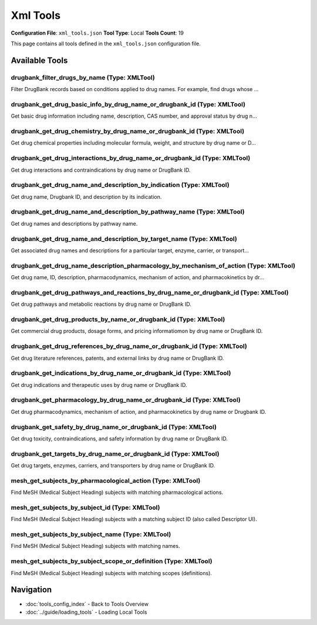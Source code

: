 Xml Tools
=========

**Configuration File**: ``xml_tools.json``
**Tool Type**: Local
**Tools Count**: 19

This page contains all tools defined in the ``xml_tools.json`` configuration file.

Available Tools
---------------

**drugbank_filter_drugs_by_name** (Type: XMLTool)
~~~~~~~~~~~~~~~~~~~~~~~~~~~~~~~~~~~~~~~~~~~~~~~~~~~

Filter DrugBank records based on conditions applied to drug names. For example, find drugs whose ...

.. dropdown:: drugbank_filter_drugs_by_name tool specification

   **Tool Information:**

   * **Name**: ``drugbank_filter_drugs_by_name``
   * **Type**: ``XMLTool``
   * **Description**: Filter DrugBank records based on conditions applied to drug names. For example, find drugs whose names end with 'cillin' (penicillin antibiotics), contain 'mab', or are exactly 'Insulin'.

   **Parameters:**

   * ``condition`` (string) (required)
     The condition to apply for filtering.

   * ``value`` (string) (optional)
     The value to use with the condition (e.g., 'Aspirin' for 'starts_with'). Required for 'contains', 'starts_with', 'ends_with', and 'exact' conditions.

   * ``limit`` (integer) (optional)
     Maximum number of results to return.

   **Example Usage:**

   .. code-block:: python

      query = {
          "name": "drugbank_filter_drugs_by_name",
          "arguments": {
              "condition": "example_value"
          }
      }
      result = tu.run(query)


**drugbank_get_drug_basic_info_by_drug_name_or_drugbank_id** (Type: XMLTool)
~~~~~~~~~~~~~~~~~~~~~~~~~~~~~~~~~~~~~~~~~~~~~~~~~~~~~~~~~~~~~~~~~~~~~~~~~~~~~~

Get basic drug information including name, description, CAS number, and approval status by drug n...

.. dropdown:: drugbank_get_drug_basic_info_by_drug_name_or_drugbank_id tool specification

   **Tool Information:**

   * **Name**: ``drugbank_get_drug_basic_info_by_drug_name_or_drugbank_id``
   * **Type**: ``XMLTool``
   * **Description**: Get basic drug information including name, description, CAS number, and approval status by drug name or DrugBank ID.

   **Parameters:**

   * ``query`` (string) (required)
     Drug name or DrugBank ID to search for

   * ``case_sensitive`` (boolean) (optional)
     Select True to perform a case-sensitive search

   * ``exact_match`` (boolean) (optional)
     Select True to require an exact match with the queried name or ID

   * ``limit`` (integer) (optional)
     Maximum number of results to return

   **Example Usage:**

   .. code-block:: python

      query = {
          "name": "drugbank_get_drug_basic_info_by_drug_name_or_drugbank_id",
          "arguments": {
              "query": "example_value"
          }
      }
      result = tu.run(query)


**drugbank_get_drug_chemistry_by_drug_name_or_drugbank_id** (Type: XMLTool)
~~~~~~~~~~~~~~~~~~~~~~~~~~~~~~~~~~~~~~~~~~~~~~~~~~~~~~~~~~~~~~~~~~~~~~~~~~~~~

Get drug chemical properties including molecular formula, weight, and structure by drug name or D...

.. dropdown:: drugbank_get_drug_chemistry_by_drug_name_or_drugbank_id tool specification

   **Tool Information:**

   * **Name**: ``drugbank_get_drug_chemistry_by_drug_name_or_drugbank_id``
   * **Type**: ``XMLTool``
   * **Description**: Get drug chemical properties including molecular formula, weight, and structure by drug name or DrugBank ID.

   **Parameters:**

   * ``query`` (string) (required)
     Drug name or Drugbank ID to search for

   * ``case_sensitive`` (boolean) (optional)
     Select True to perform a case-sensitive search

   * ``exact_match`` (boolean) (optional)
     Select True to require an exact match

   * ``limit`` (integer) (optional)
     Maximum number of results to return

   **Example Usage:**

   .. code-block:: python

      query = {
          "name": "drugbank_get_drug_chemistry_by_drug_name_or_drugbank_id",
          "arguments": {
              "query": "example_value"
          }
      }
      result = tu.run(query)


**drugbank_get_drug_interactions_by_drug_name_or_drugbank_id** (Type: XMLTool)
~~~~~~~~~~~~~~~~~~~~~~~~~~~~~~~~~~~~~~~~~~~~~~~~~~~~~~~~~~~~~~~~~~~~~~~~~~~~~~~~

Get drug interactions and contraindications by drug name or DrugBank ID.

.. dropdown:: drugbank_get_drug_interactions_by_drug_name_or_drugbank_id tool specification

   **Tool Information:**

   * **Name**: ``drugbank_get_drug_interactions_by_drug_name_or_drugbank_id``
   * **Type**: ``XMLTool``
   * **Description**: Get drug interactions and contraindications by drug name or DrugBank ID.

   **Parameters:**

   * ``query`` (string) (required)
     Drug name to search for interactions

   * ``case_sensitive`` (boolean) (optional)
     Select True to perform a case-sensitive search

   * ``exact_match`` (boolean) (optional)
     Select True to require an exact match

   * ``limit`` (integer) (optional)
     Maximum number of results to return

   **Example Usage:**

   .. code-block:: python

      query = {
          "name": "drugbank_get_drug_interactions_by_drug_name_or_drugbank_id",
          "arguments": {
              "query": "example_value"
          }
      }
      result = tu.run(query)


**drugbank_get_drug_name_and_description_by_indication** (Type: XMLTool)
~~~~~~~~~~~~~~~~~~~~~~~~~~~~~~~~~~~~~~~~~~~~~~~~~~~~~~~~~~~~~~~~~~~~~~~~~~

Get drug name, Drugbank ID, and description by its indication.

.. dropdown:: drugbank_get_drug_name_and_description_by_indication tool specification

   **Tool Information:**

   * **Name**: ``drugbank_get_drug_name_and_description_by_indication``
   * **Type**: ``XMLTool``
   * **Description**: Get drug name, Drugbank ID, and description by its indication.

   **Parameters:**

   * ``query`` (string) (required)
     Drug indication to search for

   * ``case_sensitive`` (boolean) (optional)
     Select True to perform a case-sensitive search

   * ``exact_match`` (boolean) (optional)
     Select True to require an exact match

   * ``limit`` (integer) (optional)
     Maximum number of results to return

   **Example Usage:**

   .. code-block:: python

      query = {
          "name": "drugbank_get_drug_name_and_description_by_indication",
          "arguments": {
              "query": "example_value"
          }
      }
      result = tu.run(query)


**drugbank_get_drug_name_and_description_by_pathway_name** (Type: XMLTool)
~~~~~~~~~~~~~~~~~~~~~~~~~~~~~~~~~~~~~~~~~~~~~~~~~~~~~~~~~~~~~~~~~~~~~~~~~~~~

Get drug names and descriptions by pathway name.

.. dropdown:: drugbank_get_drug_name_and_description_by_pathway_name tool specification

   **Tool Information:**

   * **Name**: ``drugbank_get_drug_name_and_description_by_pathway_name``
   * **Type**: ``XMLTool``
   * **Description**: Get drug names and descriptions by pathway name.

   **Parameters:**

   * ``query`` (string) (required)
     Pathway name to search for

   * ``case_sensitive`` (boolean) (optional)
     Select True to perform a case-sensitive search

   * ``exact_match`` (boolean) (optional)
     Select True to require an exact match

   * ``limit`` (integer) (optional)
     Maximum number of results to return

   **Example Usage:**

   .. code-block:: python

      query = {
          "name": "drugbank_get_drug_name_and_description_by_pathway_name",
          "arguments": {
              "query": "example_value"
          }
      }
      result = tu.run(query)


**drugbank_get_drug_name_and_description_by_target_name** (Type: XMLTool)
~~~~~~~~~~~~~~~~~~~~~~~~~~~~~~~~~~~~~~~~~~~~~~~~~~~~~~~~~~~~~~~~~~~~~~~~~~~

Get associated drug names and descriptions for a particular target, enzyme, carrier, or transport...

.. dropdown:: drugbank_get_drug_name_and_description_by_target_name tool specification

   **Tool Information:**

   * **Name**: ``drugbank_get_drug_name_and_description_by_target_name``
   * **Type**: ``XMLTool``
   * **Description**: Get associated drug names and descriptions for a particular target, enzyme, carrier, or transporter protein.

   **Parameters:**

   * ``query`` (string) (required)
     Target, enzyme, carrier, or transporter name to search for

   * ``case_sensitive`` (boolean) (optional)
     Select True to perform a case-sensitive search

   * ``exact_match`` (boolean) (optional)
     Select True to require an exact match

   * ``limit`` (integer) (optional)
     Maximum number of results to return

   **Example Usage:**

   .. code-block:: python

      query = {
          "name": "drugbank_get_drug_name_and_description_by_target_name",
          "arguments": {
              "query": "example_value"
          }
      }
      result = tu.run(query)


**drugbank_get_drug_name_description_pharmacology_by_mechanism_of_action** (Type: XMLTool)
~~~~~~~~~~~~~~~~~~~~~~~~~~~~~~~~~~~~~~~~~~~~~~~~~~~~~~~~~~~~~~~~~~~~~~~~~~~~~~~~~~~~~~~~~~~~

Get drug name, ID, description, pharmacodynamics, mechanism of action, and pharmacokinetics by dr...

.. dropdown:: drugbank_get_drug_name_description_pharmacology_by_mechanism_of_action tool specification

   **Tool Information:**

   * **Name**: ``drugbank_get_drug_name_description_pharmacology_by_mechanism_of_action``
   * **Type**: ``XMLTool``
   * **Description**: Get drug name, ID, description, pharmacodynamics, mechanism of action, and pharmacokinetics by drug mechanism of action.

   **Parameters:**

   * ``query`` (string) (required)
     Query string to search for in mechanism of action descriptions

   * ``case_sensitive`` (boolean) (optional)
     Select True to perform a case-sensitive search

   * ``exact_match`` (boolean) (optional)
     Select True to require an exact match

   * ``limit`` (integer) (optional)
     Maximum number of results to return

   **Example Usage:**

   .. code-block:: python

      query = {
          "name": "drugbank_get_drug_name_description_pharmacology_by_mechanism_of_action",
          "arguments": {
              "query": "example_value"
          }
      }
      result = tu.run(query)


**drugbank_get_drug_pathways_and_reactions_by_drug_name_or_drugbank_id** (Type: XMLTool)
~~~~~~~~~~~~~~~~~~~~~~~~~~~~~~~~~~~~~~~~~~~~~~~~~~~~~~~~~~~~~~~~~~~~~~~~~~~~~~~~~~~~~~~~~~

Get drug pathways and metabolic reactions by drug name or DrugBank ID.

.. dropdown:: drugbank_get_drug_pathways_and_reactions_by_drug_name_or_drugbank_id tool specification

   **Tool Information:**

   * **Name**: ``drugbank_get_drug_pathways_and_reactions_by_drug_name_or_drugbank_id``
   * **Type**: ``XMLTool``
   * **Description**: Get drug pathways and metabolic reactions by drug name or DrugBank ID.

   **Parameters:**

   * ``query`` (string) (required)
     Drug name or Drugbank ID to search for

   * ``case_sensitive`` (boolean) (optional)
     Select True to perform a case-sensitive search

   * ``exact_match`` (boolean) (optional)
     Select True to require an exact match

   * ``limit`` (integer) (optional)
     Maximum number of results to return

   **Example Usage:**

   .. code-block:: python

      query = {
          "name": "drugbank_get_drug_pathways_and_reactions_by_drug_name_or_drugbank_id",
          "arguments": {
              "query": "example_value"
          }
      }
      result = tu.run(query)


**drugbank_get_drug_products_by_name_or_drugbank_id** (Type: XMLTool)
~~~~~~~~~~~~~~~~~~~~~~~~~~~~~~~~~~~~~~~~~~~~~~~~~~~~~~~~~~~~~~~~~~~~~~~

Get commercial drug products, dosage forms, and pricing informatiomon by drug name or DrugBank ID.

.. dropdown:: drugbank_get_drug_products_by_name_or_drugbank_id tool specification

   **Tool Information:**

   * **Name**: ``drugbank_get_drug_products_by_name_or_drugbank_id``
   * **Type**: ``XMLTool``
   * **Description**: Get commercial drug products, dosage forms, and pricing informatiomon by drug name or DrugBank ID.

   **Parameters:**

   * ``query`` (string) (required)
     Drug name or Drugbank ID to search for

   * ``case_sensitive`` (boolean) (optional)
     Select True to perform a case-sensitive search

   * ``exact_match`` (boolean) (optional)
     Select True to require an exact match

   * ``limit`` (integer) (optional)
     Maximum number of results to return

   **Example Usage:**

   .. code-block:: python

      query = {
          "name": "drugbank_get_drug_products_by_name_or_drugbank_id",
          "arguments": {
              "query": "example_value"
          }
      }
      result = tu.run(query)


**drugbank_get_drug_references_by_drug_name_or_drugbank_id** (Type: XMLTool)
~~~~~~~~~~~~~~~~~~~~~~~~~~~~~~~~~~~~~~~~~~~~~~~~~~~~~~~~~~~~~~~~~~~~~~~~~~~~~~

Get drug literature references, patents, and external links by drug name or DrugBank ID.

.. dropdown:: drugbank_get_drug_references_by_drug_name_or_drugbank_id tool specification

   **Tool Information:**

   * **Name**: ``drugbank_get_drug_references_by_drug_name_or_drugbank_id``
   * **Type**: ``XMLTool``
   * **Description**: Get drug literature references, patents, and external links by drug name or DrugBank ID.

   **Parameters:**

   * ``query`` (string) (required)
     Drug name or Drugbank ID to search for references

   * ``case_sensitive`` (boolean) (optional)
     Select True to perform a case-sensitive search

   * ``exact_match`` (boolean) (optional)
     Select True to require an exact match

   * ``limit`` (integer) (optional)
     Maximum number of results to return

   **Example Usage:**

   .. code-block:: python

      query = {
          "name": "drugbank_get_drug_references_by_drug_name_or_drugbank_id",
          "arguments": {
              "query": "example_value"
          }
      }
      result = tu.run(query)


**drugbank_get_indications_by_drug_name_or_drugbank_id** (Type: XMLTool)
~~~~~~~~~~~~~~~~~~~~~~~~~~~~~~~~~~~~~~~~~~~~~~~~~~~~~~~~~~~~~~~~~~~~~~~~~~

Get drug indications and therapeutic uses by drug name or DrugBank ID.

.. dropdown:: drugbank_get_indications_by_drug_name_or_drugbank_id tool specification

   **Tool Information:**

   * **Name**: ``drugbank_get_indications_by_drug_name_or_drugbank_id``
   * **Type**: ``XMLTool``
   * **Description**: Get drug indications and therapeutic uses by drug name or DrugBank ID.

   **Parameters:**

   * ``query`` (string) (required)
     Drug name or ID to search for

   * ``case_sensitive`` (boolean) (optional)
     Select True to perform a case-sensitive search

   * ``exact_match`` (boolean) (optional)
     Select True to require an exact match

   * ``limit`` (integer) (optional)
     Maximum number of results to return

   **Example Usage:**

   .. code-block:: python

      query = {
          "name": "drugbank_get_indications_by_drug_name_or_drugbank_id",
          "arguments": {
              "query": "example_value"
          }
      }
      result = tu.run(query)


**drugbank_get_pharmacology_by_drug_name_or_drugbank_id** (Type: XMLTool)
~~~~~~~~~~~~~~~~~~~~~~~~~~~~~~~~~~~~~~~~~~~~~~~~~~~~~~~~~~~~~~~~~~~~~~~~~~~

Get drug pharmacodynamics, mechanism of action, and pharmacokinetics by drug name or Drugbank ID.

.. dropdown:: drugbank_get_pharmacology_by_drug_name_or_drugbank_id tool specification

   **Tool Information:**

   * **Name**: ``drugbank_get_pharmacology_by_drug_name_or_drugbank_id``
   * **Type**: ``XMLTool``
   * **Description**: Get drug pharmacodynamics, mechanism of action, and pharmacokinetics by drug name or Drugbank ID.

   **Parameters:**

   * ``query`` (string) (required)
     Drug name or Drugbank ID to search for

   * ``case_sensitive`` (boolean) (optional)
     Select True to perform a case-sensitive search

   * ``exact_match`` (boolean) (optional)
     Select True to require an exact match

   * ``limit`` (integer) (optional)
     Maximum number of results to return

   **Example Usage:**

   .. code-block:: python

      query = {
          "name": "drugbank_get_pharmacology_by_drug_name_or_drugbank_id",
          "arguments": {
              "query": "example_value"
          }
      }
      result = tu.run(query)


**drugbank_get_safety_by_drug_name_or_drugbank_id** (Type: XMLTool)
~~~~~~~~~~~~~~~~~~~~~~~~~~~~~~~~~~~~~~~~~~~~~~~~~~~~~~~~~~~~~~~~~~~~~

Get drug toxicity, contraindications, and safety information by drug name or DrugBank ID.

.. dropdown:: drugbank_get_safety_by_drug_name_or_drugbank_id tool specification

   **Tool Information:**

   * **Name**: ``drugbank_get_safety_by_drug_name_or_drugbank_id``
   * **Type**: ``XMLTool``
   * **Description**: Get drug toxicity, contraindications, and safety information by drug name or DrugBank ID.

   **Parameters:**

   * ``query`` (string) (required)
     Drug name or Drugbank ID to search for

   * ``case_sensitive`` (boolean) (optional)
     Select True to perform a case-sensitive search

   * ``exact_match`` (boolean) (optional)
     Select True to require an exact match

   * ``limit`` (integer) (optional)
     Maximum number of results to return

   **Example Usage:**

   .. code-block:: python

      query = {
          "name": "drugbank_get_safety_by_drug_name_or_drugbank_id",
          "arguments": {
              "query": "example_value"
          }
      }
      result = tu.run(query)


**drugbank_get_targets_by_drug_name_or_drugbank_id** (Type: XMLTool)
~~~~~~~~~~~~~~~~~~~~~~~~~~~~~~~~~~~~~~~~~~~~~~~~~~~~~~~~~~~~~~~~~~~~~~

Get drug targets, enzymes, carriers, and transporters by drug name or DrugBank ID.

.. dropdown:: drugbank_get_targets_by_drug_name_or_drugbank_id tool specification

   **Tool Information:**

   * **Name**: ``drugbank_get_targets_by_drug_name_or_drugbank_id``
   * **Type**: ``XMLTool``
   * **Description**: Get drug targets, enzymes, carriers, and transporters by drug name or DrugBank ID.

   **Parameters:**

   * ``query`` (string) (required)
     Drug name or Drugbank ID to search for

   * ``case_sensitive`` (boolean) (optional)
     Select True to perform a case-sensitive search

   * ``exact_match`` (boolean) (optional)
     Select True to require an exact match

   * ``limit`` (integer) (optional)
     Maximum number of results to return

   **Example Usage:**

   .. code-block:: python

      query = {
          "name": "drugbank_get_targets_by_drug_name_or_drugbank_id",
          "arguments": {
              "query": "example_value"
          }
      }
      result = tu.run(query)


**mesh_get_subjects_by_pharmacological_action** (Type: XMLTool)
~~~~~~~~~~~~~~~~~~~~~~~~~~~~~~~~~~~~~~~~~~~~~~~~~~~~~~~~~~~~~~~~~

Find MeSH (Medical Subject Heading) subjects with matching pharmacological actions.

.. dropdown:: mesh_get_subjects_by_pharmacological_action tool specification

   **Tool Information:**

   * **Name**: ``mesh_get_subjects_by_pharmacological_action``
   * **Type**: ``XMLTool``
   * **Description**: Find MeSH (Medical Subject Heading) subjects with matching pharmacological actions.

   **Parameters:**

   * ``query`` (string) (required)
     Pharmacological action to search for in MeSH subjects

   * ``case_sensitive`` (boolean) (optional)
     Select True to perform a case-sensitive search for the pharmacological action query

   * ``exact_match`` (boolean) (optional)
     Select True to require an exact match for the pharmacological action query

   * ``limit`` (integer) (optional)
     Maximum number of results to return

   **Example Usage:**

   .. code-block:: python

      query = {
          "name": "mesh_get_subjects_by_pharmacological_action",
          "arguments": {
              "query": "example_value"
          }
      }
      result = tu.run(query)


**mesh_get_subjects_by_subject_id** (Type: XMLTool)
~~~~~~~~~~~~~~~~~~~~~~~~~~~~~~~~~~~~~~~~~~~~~~~~~~~~~

Find MeSH (Medical Subject Heading) subjects with a matching subject ID (also called Descriptor UI).

.. dropdown:: mesh_get_subjects_by_subject_id tool specification

   **Tool Information:**

   * **Name**: ``mesh_get_subjects_by_subject_id``
   * **Type**: ``XMLTool``
   * **Description**: Find MeSH (Medical Subject Heading) subjects with a matching subject ID (also called Descriptor UI).

   **Parameters:**

   * ``query`` (string) (required)
     Query ID to search for among the MeSH subject IDs

   * ``case_sensitive`` (boolean) (optional)
     Select True to perform a case-sensitive search for the query

   * ``exact_match`` (boolean) (optional)
     Select True to require an exact match for the query

   * ``limit`` (integer) (optional)
     Maximum number of results to return

   **Example Usage:**

   .. code-block:: python

      query = {
          "name": "mesh_get_subjects_by_subject_id",
          "arguments": {
              "query": "example_value"
          }
      }
      result = tu.run(query)


**mesh_get_subjects_by_subject_name** (Type: XMLTool)
~~~~~~~~~~~~~~~~~~~~~~~~~~~~~~~~~~~~~~~~~~~~~~~~~~~~~~~

Find MeSH (Medical Subject Heading) subjects with matching names.

.. dropdown:: mesh_get_subjects_by_subject_name tool specification

   **Tool Information:**

   * **Name**: ``mesh_get_subjects_by_subject_name``
   * **Type**: ``XMLTool``
   * **Description**: Find MeSH (Medical Subject Heading) subjects with matching names.

   **Parameters:**

   * ``query`` (string) (required)
     Query string to search for in the name of each MeSH subject and the names of the subject's key concepts and concept synonyms.

   * ``case_sensitive`` (boolean) (optional)
     Select True to perform a case-sensitive search for the query

   * ``exact_match`` (boolean) (optional)
     Select True to require an exact match for the query

   * ``limit`` (integer) (optional)
     Maximum number of results to return

   **Example Usage:**

   .. code-block:: python

      query = {
          "name": "mesh_get_subjects_by_subject_name",
          "arguments": {
              "query": "example_value"
          }
      }
      result = tu.run(query)


**mesh_get_subjects_by_subject_scope_or_definition** (Type: XMLTool)
~~~~~~~~~~~~~~~~~~~~~~~~~~~~~~~~~~~~~~~~~~~~~~~~~~~~~~~~~~~~~~~~~~~~~~

Find MeSH (Medical Subject Heading) subjects with matching scopes (definitions).

.. dropdown:: mesh_get_subjects_by_subject_scope_or_definition tool specification

   **Tool Information:**

   * **Name**: ``mesh_get_subjects_by_subject_scope_or_definition``
   * **Type**: ``XMLTool``
   * **Description**: Find MeSH (Medical Subject Heading) subjects with matching scopes (definitions).

   **Parameters:**

   * ``query`` (string) (required)
     Query string to search for in the scope notes of MeSH subjects

   * ``case_sensitive`` (boolean) (optional)
     Select True to perform a case-sensitive search for the query

   * ``exact_match`` (boolean) (optional)
     Select True to require an exact match for the query

   * ``limit`` (integer) (optional)
     Maximum number of results to return

   **Example Usage:**

   .. code-block:: python

      query = {
          "name": "mesh_get_subjects_by_subject_scope_or_definition",
          "arguments": {
              "query": "example_value"
          }
      }
      result = tu.run(query)


Navigation
----------

* :doc:`tools_config_index` - Back to Tools Overview
* :doc:`../guide/loading_tools` - Loading Local Tools

